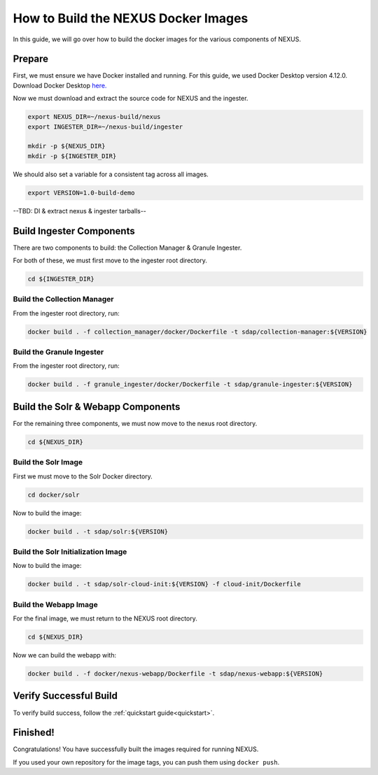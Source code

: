 .. _build:

*****************
How to Build the NEXUS Docker Images
*****************

In this guide, we will go over how to build the docker images for the various components of NEXUS.

Prepare
===========

First, we must ensure we have Docker installed and running. For this guide, we used Docker Desktop version 4.12.0. Download Docker Desktop `here. <https://www.docker.com/products/docker-desktop/>`_

Now we must download and extract the source code for NEXUS and the ingester.

.. code-block:: bash

  export NEXUS_DIR=~/nexus-build/nexus
  export INGESTER_DIR=~/nexus-build/ingester

  mkdir -p ${NEXUS_DIR}
  mkdir -p ${INGESTER_DIR}

We should also set a variable for a consistent tag across all images.

.. code-block:: bash

  export VERSION=1.0-build-demo

--TBD: Dl & extract nexus & ingester tarballs--

Build Ingester Components
=========================

There are two components to build: the Collection Manager & Granule Ingester.

For both of these, we must first move to the ingester root directory.

.. code-block:: bash

  cd ${INGESTER_DIR}

Build the Collection Manager
-------

From the ingester root directory, run:

.. code-block:: bash

  docker build . -f collection_manager/docker/Dockerfile -t sdap/collection-manager:${VERSION}

Build the Granule Ingester
-------

From the ingester root directory, run:

.. code-block:: bash

  docker build . -f granule_ingester/docker/Dockerfile -t sdap/granule-ingester:${VERSION}

Build the Solr & Webapp Components
======

For the remaining three components, we must now move to the nexus root directory.

.. code-block:: bash

  cd ${NEXUS_DIR}

Build the Solr Image
-------

First we must move to the Solr Docker directory.

.. code-block:: bash

  cd docker/solr

Now to build the image:

.. code-block:: bash

  docker build . -t sdap/solr:${VERSION}

Build the Solr Initialization Image
-------

Now to build the image:

.. code-block:: bash

  docker build . -t sdap/solr-cloud-init:${VERSION} -f cloud-init/Dockerfile

Build the Webapp Image
---------

For the final image, we must return to the NEXUS root directory.

.. code-block:: bash

  cd ${NEXUS_DIR}

Now we can build the webapp with:

.. code-block:: bash

  docker build . -f docker/nexus-webapp/Dockerfile -t sdap/nexus-webapp:${VERSION}

Verify Successful Build
====

To verify build success, follow the :ref:`quickstart guide<quickstart>`.


Finished!
=====

Congratulations! You have successfully built the images required for running NEXUS.

If you used your own repository for the image tags, you can push them using ``docker push``.

